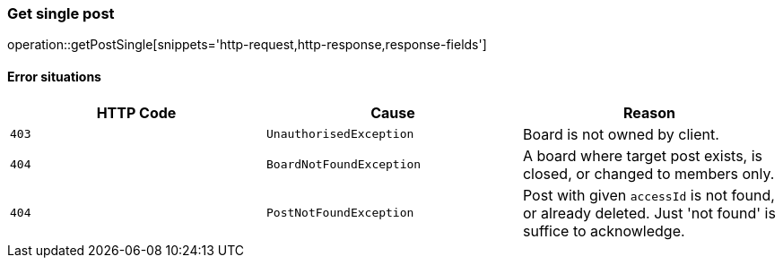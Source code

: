 [[api-post-getSingle]]
=== Get single post
operation::getPostSingle[snippets='http-request,http-response,response-fields']

==== Error situations
|===
| HTTP Code | Cause | Reason

| `+403+`
| `+UnauthorisedException+`
| Board is not owned by client.

| `+404+`
| `+BoardNotFoundException+`
| A board where target post exists, is closed, or changed to members only.

| `+404+`
| `+PostNotFoundException+`
| Post with given `accessId` is not found, or already deleted. Just 'not found' is suffice to acknowledge.
|===
